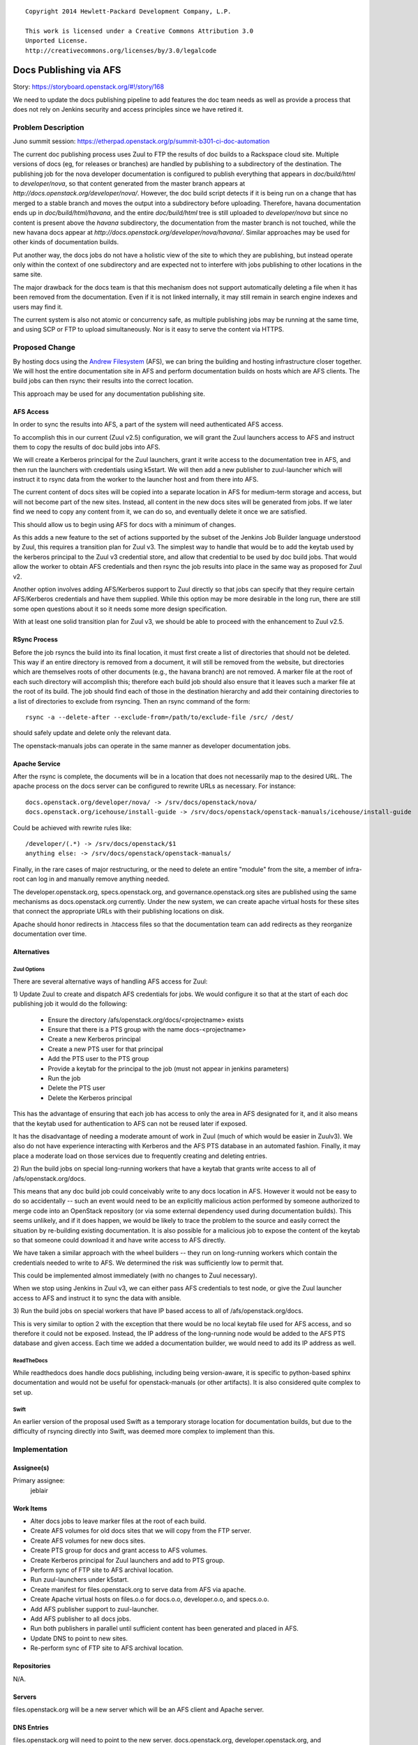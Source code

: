 ::

  Copyright 2014 Hewlett-Packard Development Company, L.P.

  This work is licensed under a Creative Commons Attribution 3.0
  Unported License.
  http://creativecommons.org/licenses/by/3.0/legalcode

..
  This work is licensed under a Creative Commons Attribution 3.0
  Unported License.
  http://creativecommons.org/licenses/by/3.0/legalcode

=======================
Docs Publishing via AFS
=======================

Story: https://storyboard.openstack.org/#!/story/168

We need to update the docs publishing pipeline to add features the doc
team needs as well as provide a process that does not rely on Jenkins
security and access principles since we have retired it.

Problem Description
===================

Juno summit session: https://etherpad.openstack.org/p/summit-b301-ci-doc-automation

The current doc publishing process uses Zuul to FTP the results of
doc builds to a Rackspace cloud site.  Multiple versions of docs (eg,
for releases or branches) are handled by publishing to a subdirectory
of the destination.  The publishing job for the nova developer
documentation is configured to publish everything that appears in
`doc/build/html` to `developer/nova`, so that content generated from
the master branch appears at
`http://docs.openstack.org/developer/nova/`.  However, the doc build
script detects if it is being run on a change that has merged to a
stable branch and moves the output into a subdirectory before
uploading.  Therefore, havana documentation ends up in
`doc/build/html/havana`, and the entire `doc/build/html` tree is still
uploaded to `developer/nova` but since no content is present above the
`havana` subdirectory, the documentation from the master branch is not
touched, while the new havana docs appear at
`http://docs.openstack.org/developer/nova/havana/`.  Similar
approaches may be used for other kinds of documentation builds.

Put another way, the docs jobs do not have a holistic view of the site
to which they are publishing, but instead operate only within the
context of one subdirectory and are expected not to interfere with
jobs publishing to other locations in the same site.

The major drawback for the docs team is that this mechanism does not
support automatically deleting a file when it has been removed from
the documentation.  Even if it is not linked internally, it may still
remain in search engine indexes and users may find it.

The current system is also not atomic or concurrency safe, as multiple
publishing jobs may be running at the same time, and using SCP or FTP
to upload simultaneously.  Nor is it easy to serve the content via
HTTPS.

Proposed Change
===============

By hosting docs using the `Andrew Filesystem
<http://docs.openstack.org/infra/system-config/afs.html>`_ (AFS), we
can bring the building and hosting infrastructure closer together.  We
will host the entire documentation site in AFS and perform
documentation builds on hosts which are AFS clients.  The build jobs
can then rsync their results into the correct location.

This approach may be used for any documentation publishing site.

AFS Access
----------

In order to sync the results into AFS, a part of the system will need
authenticated AFS access.

To accomplish this in our current (Zuul v2.5) configuration, we will
grant the Zuul launchers access to AFS and instruct them to copy the
results of doc build jobs into AFS.

We will create a Kerberos principal for the Zuul launchers, grant it
write access to the documentation tree in AFS, and then run the
launchers with credentials using k5start.  We will then add a new
publisher to zuul-launcher which will instruct it to rsync data from
the worker to the launcher host and from there into AFS.

The current content of docs sites will be copied into a separate
location in AFS for medium-term storage and access, but will not
become part of the new sites.  Instead, all content in the new docs
sites will be generated from jobs.  If we later find we need to copy
any content from it, we can do so, and eventually delete it once we
are satisfied.

This should allow us to begin using AFS for docs with a minimum of
changes.

As this adds a new feature to the set of actions supported by the
subset of the Jenkins Job Builder language understood by Zuul, this
requires a transition plan for Zuul v3.  The simplest way to handle
that would be to add the keytab used by the kerberos principal to the
Zuul v3 credential store, and allow that credential to be used by doc
build jobs.  That would allow the worker to obtain AFS credentials and
then rsync the job results into place in the same way as proposed for
Zuul v2.

Another option involves adding AFS/Kerberos support to Zuul directly
so that jobs can specify that they require certain AFS/Kerberos
credentials and have them supplied.  While this option may be more
desirable in the long run, there are still some open questions about
it so it needs some more design specification.

With at least one solid transition plan for Zuul v3, we should be able
to proceed with the enhancement to Zuul v2.5.


RSync Process
-------------

Before the job rsyncs the build into its final location, it must first
create a list of directories that should not be deleted.  This way if
an entire directory is removed from a document, it will still be
removed from the website, but directories which are themselves roots
of other documents (e.g., the havana branch) are not removed.  A
marker file at the root of each such directory will accomplish this;
therefore each build job should also ensure that it leaves such a
marker file at the root of its build.  The job should find each of
those in the destination hierarchy and add their containing
directories to a list of directories to exclude from rsyncing.  Then
an rsync command of the form::

  rsync -a --delete-after --exclude-from=/path/to/exclude-file /src/ /dest/

should safely update and delete only the relevant data.

The openstack-manuals jobs can operate in the same manner as developer
documentation jobs.

Apache Service
--------------

After the rsync is complete, the documents will be in a location that
does not necessarily map to the desired URL.  The apache process on
the docs server can be configured to rewrite URLs as necessary.  For
instance::

 docs.openstack.org/developer/nova/ -> /srv/docs/openstack/nova/
 docs.openstack.org/icehouse/install-guide -> /srv/docs/openstack/openstack-manuals/icehouse/install-guide

Could be achieved with rewrite rules like::

 /developer/(.*) -> /srv/docs/openstack/$1
 anything else: -> /srv/docs/openstack/openstack-manuals/

Finally, in the rare cases of major restructuring, or the need to
delete an entire "module" from the site, a member of infra-root can
log in and manually remove anything needed.

The developer.openstack.org, specs.openstack.org, and
governance.openstack.org sites are published using the same mechanisms
as docs.openstack.org currently.  Under the new system, we can create
apache virtual hosts for these sites that connect the appropriate URLs
with their publishing locations on disk.

Apache should honor redirects in .htaccess files so that the
documentation team can add redirects as they reorganize documentation
over time.

Alternatives
------------

Zuul Options
~~~~~~~~~~~~

There are several alternative ways of handling AFS access for Zuul:

1) Update Zuul to create and dispatch AFS credentials for jobs.  We
would configure it so that at the start of each doc publishing job it
would do the following:

  * Ensure the directory /afs/openstack.org/docs/<projectname> exists
  * Ensure that there is a PTS group with the name docs-<projectname>
  * Create a new Kerberos principal
  * Create a new PTS user for that principal
  * Add the PTS user to the PTS group
  * Provide a keytab for the principal to the job (must not appear in
    jenkins parameters)
  * Run the job
  * Delete the PTS user
  * Delete the Kerberos principal

This has the advantage of ensuring that each job has access to only
the area in AFS designated for it, and it also means that the keytab
used for authentication to AFS can not be reused later if exposed.

It has the disadvantage of needing a moderate amount of work in Zuul
(much of which would be easier in Zuulv3).  We also do not have
experience interacting with Kerberos and the AFS PTS database in an
automated fashion.  Finally, it may place a moderate load on those
services due to frequently creating and deleting entries.

2) Run the build jobs on special long-running workers that have a
keytab that grants write access to all of /afs/openstack.org/docs.

This means that any doc build job could conceivably write to any docs
location in AFS.  However it would not be easy to do so accidentally
-- such an event would need to be an explicitly malicious action
performed by someone authorized to merge code into an OpenStack
repository (or via some external dependency used during documentation
builds).  This seems unlikely, and if it does happen, we would be
likely to trace the problem to the source and easily correct the
situation by re-building existing documentation.  It is also possible
for a malicious job to expose the content of the keytab so that
someone could download it and have write access to AFS directly.

We have taken a similar approach with the wheel builders -- they run
on long-running workers which contain the credentials needed to write
to AFS.  We determined the risk was sufficiently low to permit that.

This could be implemented almost immediately (with no changes to Zuul
necessary).

When we stop using Jenkins in Zuul v3, we can either pass AFS
credentials to test node, or give the Zuul launcher access to AFS and
instruct it to sync the data with ansible.

3) Run the build jobs on special workers that have IP based access to
all of /afs/openstack.org/docs.

This is very similar to option 2 with the exception that there would
be no local keytab file used for AFS access, and so therefore it could
not be exposed.  Instead, the IP address of the long-running node
would be added to the AFS PTS database and given access.  Each time we
added a documentation builder, we would need to add its IP address as
well.

ReadTheDocs
~~~~~~~~~~~

While readthedocs does handle docs publishing, including being
version-aware, it is specific to python-based sphinx documentation and
would not be useful for openstack-manuals (or other artifacts).  It is
also considered quite complex to set up.

Swift
~~~~~

An earlier version of the proposal used Swift as a temporary storage
location for documentation builds, but due to the difficulty of
rsyncing directly into Swift, was deemed more complex to implement
than this.

Implementation
==============

Assignee(s)
-----------

Primary assignee:
  jeblair

Work Items
----------

* Alter docs jobs to leave marker files at the root of each build.
* Create AFS volumes for old docs sites that we will copy from the FTP
  server.
* Create AFS volumes for new docs sites.
* Create PTS group for docs and grant access to AFS volumes.
* Create Kerberos principal for Zuul launchers and add to PTS group.
* Perform sync of FTP site to AFS archival location.
* Run zuul-launchers under k5start.
* Create manifest for files.openstack.org to serve data from AFS via
  apache.
* Create Apache virtual hosts on files.o.o for docs.o.o,
  developer.o.o, and specs.o.o.
* Add AFS publisher support to zuul-launcher.
* Add AFS publisher to all docs jobs.
* Run both publishers in parallel until sufficient content has been
  generated and placed in AFS.
* Update DNS to point to new sites.
* Re-perform sync of FTP site to AFS archival location.

Repositories
------------

N/A.

Servers
-------

files.openstack.org will be a new server which will be an AFS client
and Apache server.

DNS Entries
-----------

files.openstack.org will need to point to the new server.
docs.openstack.org, developer.openstack.org, and specs.openstack.org
will need their TTLs lowered in advance of the moves.  On moving, they
will become CNAME entries for files.openstack.org.

Documentation
-------------

Infra documentation will need to be written for the new server and
this process.

Security
--------

Zuul launchers will have full access to the docs area in AFS (similar
to current situation with full access to FTP site).

Testing
-------

This can operate in parallel with the current system without
disruption.

Dependencies
============

None.
